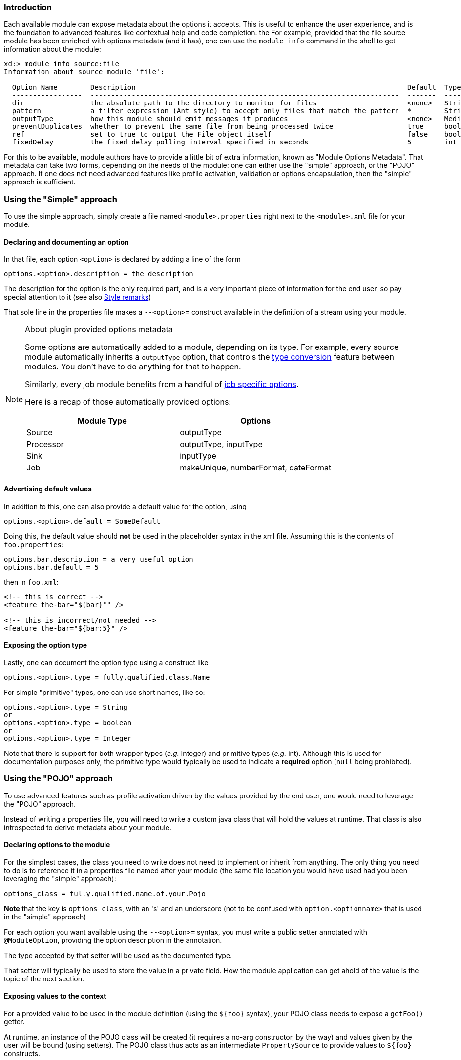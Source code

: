=== Introduction
Each available module can expose metadata about the options it accepts. This is useful to enhance the user experience, and is the foundation to advanced features like contextual help and code completion.
the
For example, provided that the file source module has been enriched with options metadata (and it has), one can use the `module info` command in the shell to get information about the module:

----
xd:> module info source:file
Information about source module 'file':

  Option Name        Description                                                                  Default  Type
  -----------------  ---------------------------------------------------------------------------  -------  ---------
  dir                the absolute path to the directory to monitor for files                      <none>   String
  pattern            a filter expression (Ant style) to accept only files that match the pattern  *        String
  outputType         how this module should emit messages it produces                             <none>   MediaType
  preventDuplicates  whether to prevent the same file from being processed twice                  true     boolean
  ref                set to true to output the File object itself                                 false    boolean
  fixedDelay         the fixed delay polling interval specified in seconds                        5        int
----

For this to be available, module authors have to provide a little bit of extra information, known as "Module Options Metadata". That metadata can take two forms, depending on the needs of the module: one can either use the "simple" approach, or the "POJO" approach. If one does not need advanced features like profile activation, validation or options encapsulation, then the "simple" approach is sufficient.

=== Using the "Simple" approach
To use the simple approach, simply create a file named `<module>.properties` right next to the `<module>.xml` file for your module.

==== Declaring and documenting an option
In that file, each option `<option>` is declared by adding a line of the form
----
options.<option>.description = the description
----

The description for the option is the only required part, and is a very important piece of information for the end user, so pay special attention to it (see also link:ModuleOptionsMetadata#options_metadata_style[Style remarks])

That sole line in the properties file makes a `--<option>=` construct available in the definition of a stream using your module.

[NOTE]
.About plugin provided options metadata
====
Some options are automatically added to a module, depending on its type. For example, every source module automatically inherits a `outputType` option, that controls the link:Type-Conversion[type conversion] feature between modules. You don't have to do anything for that to happen.

Similarly, every job module benefits from a handful of link:Batch-Jobs#job_options[job specific options].

Here is a recap of those automatically provided options:

|===
|Module Type|Options 

|Source
|outputType

|Processor
|outputType, inputType

|Sink
|inputType

|Job
|makeUnique, numberFormat, dateFormat
|===
====

==== Advertising default values
In addition to this, one can also provide a default value for the option, using
----
options.<option>.default = SomeDefault
----

Doing this, the default value should **not** be used in the placeholder syntax in the xml file. Assuming this is the contents of `foo.properties`:

----
options.bar.description = a very useful option
options.bar.default = 5
----

then in `foo.xml`:
[source, xml]
----
<!-- this is correct -->
<feature the-bar="${bar}"" />

<!-- this is incorrect/not needed -->
<feature the-bar="${bar:5}" />
----

==== Exposing the option type
Lastly, one can document the option type using a construct like
----
options.<option>.type = fully.qualified.class.Name
----
For simple "primitive" types, one can use short names, like so:
----
options.<option>.type = String
or
options.<option>.type = boolean
or
options.<option>.type = Integer
----

Note that there is support for both wrapper types (_e.g._ Integer) and primitive types (_e.g._ int). Although this is used for documentation purposes only, the primitive type would typically be used to indicate a **required** option (`null` being prohibited).

=== Using the "POJO" approach
To use advanced features such as profile activation driven by the values provided by the end user, one would need to leverage the "POJO" approach.

Instead of writing a properties file, you will need to write a custom java class that will hold the values at runtime. That class is also introspected to derive metadata about your module.

==== Declaring options to the module
For the simplest cases, the class you need to write does not need to implement or inherit from anything. The only thing you need to do is to reference it in a properties file named after your module (the same file location you would have used had you been leveraging the "simple" approach):
----
options_class = fully.qualified.name.of.your.Pojo
----
**Note** that the key is `options_class`, with an 's' and an underscore (not to be confused with `option.<optionname>` that is used in the "simple" approach)

For each option you want available using the `--<option>=` syntax, you must write a public setter annotated with `@ModuleOption`, providing the option description in the annotation.

The type accepted by that setter will be used as the documented type.

That setter will typically be used to store the value in a private field. How the module application can get ahold of the value is the topic of the next section.

==== Exposing values to the context
For a provided value to be used in the module definition (using the `${foo}` syntax), your POJO class needs to expose a `getFoo()` getter.

At runtime, an instance of the POJO class will be created (it requires a no-arg constructor, by the way) and values given by the user will be bound (using setters). The POJO class thus acts as an intermediate `PropertySource` to provide values to `${foo}` constructs.

==== Providing defaults
To provide default values, one would most certainly simply store a default value in the backing field of a getter/setter pair. That value (actually, the result of invoking the matching getter to a setter on a newly instanciated object) is what is advertised as the default.

==== Encapsulating options
Although one would typically use the combination of a `foo` field and a `getFoo(), setFoo(x)` pair, one does not have to.

In particular, if your module definition requires some "complex" (all things being relative here) value to be computed from "simpler" ones (_e.g._ a 'suffix' value would be computed from an 'extension' option, that would take care of adding a dot, depending on whether it is blank or not), then you'd simply do the following:
[source, java, numbered]
----
public class MyOptions {
	private String extension;

	@ModuleOption("the file extension to use")
	public void setExtension(String extension) {
	    this.extension = extension;
	}

	public String getSuffix() {
	    return extension == null ? null : "." + extension;
	}
}
----

This would expose a `--extension=` option, being surfaced as a `${suffix}` placeholder construct.

The astute reader will have realized that the default can not be computed then, because there is no `getExtension()` (and there should not be, as this could be mistakenly used in `${extension}`). To provide the default value, you should use the `defaultValue` attribute of the `@ModuleOption` annotation.

==== Using profiles
The real benefit of using a POJO class for options metadata comes with advanced features though, one of which is dynamic profile activation.

If the set of beans (or xml namespaced elements) you would define in the module definition file depends on the value that the user provided for one or several options, then you can make your POJO class implement `ProfileNamesProvider`. That interface brings one contract method, `profilesToActivate()` that you must implement, returning the names of the profiles you want to use (this method is invoked **after** user option values have been bound, so you can use any logic involving those to compute the list of profile names).

As an example of this feature, see _e.g._ `TriggerSourceOptionsMetadata`.

==== Using validation
Your POJO class can optionally bear JSR303 annotations. If it does, then validation will occur after values have been successfully bound (understand that injection can fail early due to type incoherence by the way. This comes for free and does not require JSR303 annotations).

This can be used to validate a set of options passed in (some are often mutually exclusive) or to catch misconfiguration earlier than deployment time (_e.g._ a port number cannot be negative).

[[options_metadata_style]]
=== Metadata style remarks
To provide a uniform user experience, it is better if your options metadata information adheres to the following style:

- option names should follow the `camelCase` syntax, as this is easier with the POJO approach. If we later decide to switch to a more `unix-style`, this will be taken care of by XD itself, with no change to the metadata artifacts described here
- description sentences should be concise
- descriptions should start with a **lowercase** letter and should **not** end with a dot
- use primitive types for required numbers
- descriptions should mention the unit for numbers (_e.g_ ms)
- descriptions should **not** describe the default value, to the best extent possible (this is surfaced thru the actual _default_ metadata awareness)
- options metadata should know about the default, rather than relying on the `${foo:default}` construct
